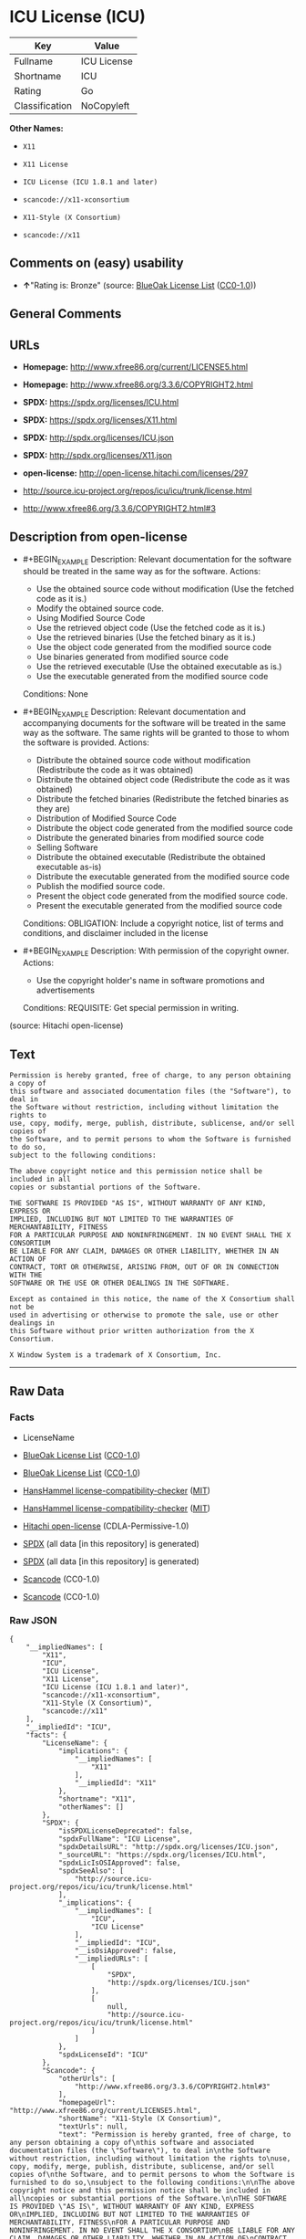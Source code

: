 * ICU License (ICU)

| Key              | Value         |
|------------------+---------------|
| Fullname         | ICU License   |
| Shortname        | ICU           |
| Rating           | Go            |
| Classification   | NoCopyleft    |

*Other Names:*

- =X11=

- =X11 License=

- =ICU License (ICU 1.8.1 and later)=

- =scancode://x11-xconsortium=

- =X11-Style (X Consortium)=

- =scancode://x11=

** Comments on (easy) usability

- *↑*"Rating is: Bronze" (source:
  [[https://blueoakcouncil.org/list][BlueOak License List]]
  ([[https://raw.githubusercontent.com/blueoakcouncil/blue-oak-list-npm-package/master/LICENSE][CC0-1.0]]))

** General Comments

** URLs

- *Homepage:* http://www.xfree86.org/current/LICENSE5.html

- *Homepage:* http://www.xfree86.org/3.3.6/COPYRIGHT2.html

- *SPDX:* https://spdx.org/licenses/ICU.html

- *SPDX:* https://spdx.org/licenses/X11.html

- *SPDX:* http://spdx.org/licenses/ICU.json

- *SPDX:* http://spdx.org/licenses/X11.json

- *open-license:* http://open-license.hitachi.com/licenses/297

- http://source.icu-project.org/repos/icu/icu/trunk/license.html

- http://www.xfree86.org/3.3.6/COPYRIGHT2.html#3

** Description from open-license

- #+BEGIN_EXAMPLE
    Description: Relevant documentation for the software should be treated in the same way as for the software.
    Actions:
    - Use the obtained source code without modification (Use the fetched code as it is.)
    - Modify the obtained source code.
    - Using Modified Source Code
    - Use the retrieved object code (Use the fetched code as it is.)
    - Use the retrieved binaries (Use the fetched binary as it is.)
    - Use the object code generated from the modified source code
    - Use binaries generated from modified source code
    - Use the retrieved executable (Use the obtained executable as is.)
    - Use the executable generated from the modified source code

    Conditions: None
  #+END_EXAMPLE

- #+BEGIN_EXAMPLE
    Description: Relevant documentation and accompanying documents for the software will be treated in the same way as the software. The same rights will be granted to those to whom the software is provided.
    Actions:
    - Distribute the obtained source code without modification (Redistribute the code as it was obtained)
    - Distribute the obtained object code (Redistribute the code as it was obtained)
    - Distribute the fetched binaries (Redistribute the fetched binaries as they are)
    - Distribution of Modified Source Code
    - Distribute the object code generated from the modified source code
    - Distribute the generated binaries from modified source code
    - Selling Software
    - Distribute the obtained executable (Redistribute the obtained executable as-is)
    - Distribute the executable generated from the modified source code
    - Publish the modified source code.
    - Present the object code generated from the modified source code.
    - Present the executable generated from the modified source code

    Conditions:
    OBLIGATION: Include a copyright notice, list of terms and conditions, and disclaimer included in the license
  #+END_EXAMPLE

- #+BEGIN_EXAMPLE
    Description: With permission of the copyright owner.
    Actions:
    - Use the copyright holder's name in software promotions and advertisements

    Conditions:
    REQUISITE: Get special permission in writing.
  #+END_EXAMPLE

(source: Hitachi open-license)

** Text

#+BEGIN_EXAMPLE
  Permission is hereby granted, free of charge, to any person obtaining a copy of
  this software and associated documentation files (the "Software"), to deal in
  the Software without restriction, including without limitation the rights to
  use, copy, modify, merge, publish, distribute, sublicense, and/or sell copies of
  the Software, and to permit persons to whom the Software is furnished to do so,
  subject to the following conditions:

  The above copyright notice and this permission notice shall be included in all
  copies or substantial portions of the Software.

  THE SOFTWARE IS PROVIDED "AS IS", WITHOUT WARRANTY OF ANY KIND, EXPRESS OR
  IMPLIED, INCLUDING BUT NOT LIMITED TO THE WARRANTIES OF MERCHANTABILITY, FITNESS
  FOR A PARTICULAR PURPOSE AND NONINFRINGEMENT. IN NO EVENT SHALL THE X CONSORTIUM
  BE LIABLE FOR ANY CLAIM, DAMAGES OR OTHER LIABILITY, WHETHER IN AN ACTION OF
  CONTRACT, TORT OR OTHERWISE, ARISING FROM, OUT OF OR IN CONNECTION WITH THE
  SOFTWARE OR THE USE OR OTHER DEALINGS IN THE SOFTWARE.

  Except as contained in this notice, the name of the X Consortium shall not be
  used in advertising or otherwise to promote the sale, use or other dealings in
  this Software without prior written authorization from the X Consortium.

  X Window System is a trademark of X Consortium, Inc.
#+END_EXAMPLE

--------------

** Raw Data

*** Facts

- LicenseName

- [[https://blueoakcouncil.org/list][BlueOak License List]]
  ([[https://raw.githubusercontent.com/blueoakcouncil/blue-oak-list-npm-package/master/LICENSE][CC0-1.0]])

- [[https://blueoakcouncil.org/list][BlueOak License List]]
  ([[https://raw.githubusercontent.com/blueoakcouncil/blue-oak-list-npm-package/master/LICENSE][CC0-1.0]])

- [[https://github.com/HansHammel/license-compatibility-checker/blob/master/lib/licenses.json][HansHammel
  license-compatibility-checker]]
  ([[https://github.com/HansHammel/license-compatibility-checker/blob/master/LICENSE][MIT]])

- [[https://github.com/HansHammel/license-compatibility-checker/blob/master/lib/licenses.json][HansHammel
  license-compatibility-checker]]
  ([[https://github.com/HansHammel/license-compatibility-checker/blob/master/LICENSE][MIT]])

- [[https://github.com/Hitachi/open-license][Hitachi open-license]]
  (CDLA-Permissive-1.0)

- [[https://spdx.org/licenses/ICU.html][SPDX]] (all data [in this
  repository] is generated)

- [[https://spdx.org/licenses/X11.html][SPDX]] (all data [in this
  repository] is generated)

- [[https://github.com/nexB/scancode-toolkit/blob/develop/src/licensedcode/data/licenses/x11-xconsortium.yml][Scancode]]
  (CC0-1.0)

- [[https://github.com/nexB/scancode-toolkit/blob/develop/src/licensedcode/data/licenses/x11.yml][Scancode]]
  (CC0-1.0)

*** Raw JSON

#+BEGIN_EXAMPLE
  {
      "__impliedNames": [
          "X11",
          "ICU",
          "ICU License",
          "X11 License",
          "ICU License (ICU 1.8.1 and later)",
          "scancode://x11-xconsortium",
          "X11-Style (X Consortium)",
          "scancode://x11"
      ],
      "__impliedId": "ICU",
      "facts": {
          "LicenseName": {
              "implications": {
                  "__impliedNames": [
                      "X11"
                  ],
                  "__impliedId": "X11"
              },
              "shortname": "X11",
              "otherNames": []
          },
          "SPDX": {
              "isSPDXLicenseDeprecated": false,
              "spdxFullName": "ICU License",
              "spdxDetailsURL": "http://spdx.org/licenses/ICU.json",
              "_sourceURL": "https://spdx.org/licenses/ICU.html",
              "spdxLicIsOSIApproved": false,
              "spdxSeeAlso": [
                  "http://source.icu-project.org/repos/icu/icu/trunk/license.html"
              ],
              "_implications": {
                  "__impliedNames": [
                      "ICU",
                      "ICU License"
                  ],
                  "__impliedId": "ICU",
                  "__isOsiApproved": false,
                  "__impliedURLs": [
                      [
                          "SPDX",
                          "http://spdx.org/licenses/ICU.json"
                      ],
                      [
                          null,
                          "http://source.icu-project.org/repos/icu/icu/trunk/license.html"
                      ]
                  ]
              },
              "spdxLicenseId": "ICU"
          },
          "Scancode": {
              "otherUrls": [
                  "http://www.xfree86.org/3.3.6/COPYRIGHT2.html#3"
              ],
              "homepageUrl": "http://www.xfree86.org/current/LICENSE5.html",
              "shortName": "X11-Style (X Consortium)",
              "textUrls": null,
              "text": "Permission is hereby granted, free of charge, to any person obtaining a copy of\nthis software and associated documentation files (the \"Software\"), to deal in\nthe Software without restriction, including without limitation the rights to\nuse, copy, modify, merge, publish, distribute, sublicense, and/or sell copies of\nthe Software, and to permit persons to whom the Software is furnished to do so,\nsubject to the following conditions:\n\nThe above copyright notice and this permission notice shall be included in all\ncopies or substantial portions of the Software.\n\nTHE SOFTWARE IS PROVIDED \"AS IS\", WITHOUT WARRANTY OF ANY KIND, EXPRESS OR\nIMPLIED, INCLUDING BUT NOT LIMITED TO THE WARRANTIES OF MERCHANTABILITY, FITNESS\nFOR A PARTICULAR PURPOSE AND NONINFRINGEMENT. IN NO EVENT SHALL THE X CONSORTIUM\nBE LIABLE FOR ANY CLAIM, DAMAGES OR OTHER LIABILITY, WHETHER IN AN ACTION OF\nCONTRACT, TORT OR OTHERWISE, ARISING FROM, OUT OF OR IN CONNECTION WITH THE\nSOFTWARE OR THE USE OR OTHER DEALINGS IN THE SOFTWARE.\n\nExcept as contained in this notice, the name of the X Consortium shall not be\nused in advertising or otherwise to promote the sale, use or other dealings in\nthis Software without prior written authorization from the X Consortium.\n\nX Window System is a trademark of X Consortium, Inc.",
              "category": "Permissive",
              "osiUrl": null,
              "owner": "X Consortium",
              "_sourceURL": "https://github.com/nexB/scancode-toolkit/blob/develop/src/licensedcode/data/licenses/x11-xconsortium.yml",
              "key": "x11-xconsortium",
              "name": "X11-Style (X Consortium)",
              "spdxId": "X11",
              "notes": null,
              "_implications": {
                  "__impliedNames": [
                      "scancode://x11-xconsortium",
                      "X11-Style (X Consortium)",
                      "X11"
                  ],
                  "__impliedId": "X11",
                  "__impliedCopyleft": [
                      [
                          "Scancode",
                          "NoCopyleft"
                      ]
                  ],
                  "__calculatedCopyleft": "NoCopyleft",
                  "__impliedText": "Permission is hereby granted, free of charge, to any person obtaining a copy of\nthis software and associated documentation files (the \"Software\"), to deal in\nthe Software without restriction, including without limitation the rights to\nuse, copy, modify, merge, publish, distribute, sublicense, and/or sell copies of\nthe Software, and to permit persons to whom the Software is furnished to do so,\nsubject to the following conditions:\n\nThe above copyright notice and this permission notice shall be included in all\ncopies or substantial portions of the Software.\n\nTHE SOFTWARE IS PROVIDED \"AS IS\", WITHOUT WARRANTY OF ANY KIND, EXPRESS OR\nIMPLIED, INCLUDING BUT NOT LIMITED TO THE WARRANTIES OF MERCHANTABILITY, FITNESS\nFOR A PARTICULAR PURPOSE AND NONINFRINGEMENT. IN NO EVENT SHALL THE X CONSORTIUM\nBE LIABLE FOR ANY CLAIM, DAMAGES OR OTHER LIABILITY, WHETHER IN AN ACTION OF\nCONTRACT, TORT OR OTHERWISE, ARISING FROM, OUT OF OR IN CONNECTION WITH THE\nSOFTWARE OR THE USE OR OTHER DEALINGS IN THE SOFTWARE.\n\nExcept as contained in this notice, the name of the X Consortium shall not be\nused in advertising or otherwise to promote the sale, use or other dealings in\nthis Software without prior written authorization from the X Consortium.\n\nX Window System is a trademark of X Consortium, Inc.",
                  "__impliedURLs": [
                      [
                          "Homepage",
                          "http://www.xfree86.org/current/LICENSE5.html"
                      ],
                      [
                          null,
                          "http://www.xfree86.org/3.3.6/COPYRIGHT2.html#3"
                      ]
                  ]
              }
          },
          "HansHammel license-compatibility-checker": {
              "implications": {
                  "__impliedNames": [
                      "X11"
                  ],
                  "__impliedCopyleft": [
                      [
                          "HansHammel license-compatibility-checker",
                          "NoCopyleft"
                      ]
                  ],
                  "__calculatedCopyleft": "NoCopyleft"
              },
              "licensename": "X11",
              "copyleftkind": "NoCopyleft"
          },
          "Hitachi open-license": {
              "notices": [
                  {
                      "content": "the software is provided \"as-is\" and without any warranties of any kind, either express or implied, including, but not limited to, warranties of merchantability, fitness for a particular purpose, and non-infringement. the software is provided \"as-is\" and without warranty of any kind, either express or implied, including, but not limited to, the warranties of commercial applicability, fitness for a particular purpose, and non-infringement.",
                      "description": "There is no guarantee."
                  },
                  {
                      "content": "In no event shall the copyright holder be liable for any claim, special, indirect or consequential damages, whether in contract, negligence or other tort action, arising out of the use or performance of such software, or for any damages resulting from loss of use, loss of data or loss of profits."
                  }
              ],
              "_sourceURL": "http://open-license.hitachi.com/licenses/297",
              "content": "COPYRIGHT AND PERMISSION NOTICE\n\nCopyright (c) <years> International Business Machines Corporation and others \n\nAll rights reserved. \n\nPermission is hereby granted, free of charge, to any person obtaining a copy of this software and associated documentation files (the \"Software\"), to deal in the Software without restriction, including without limitation the rights to use, copy, modify, merge, publish, distribute, and/or sell copies of the Software, and to permit persons to whom the Software is furnished to do so, provided that the above copyright notice(s) and this permission notice appear in all copies of the Software and that both the above copyright notice(s) and this permission notice appear in supporting documentation. \n\nTHE SOFTWARE IS PROVIDED \"AS IS\", WITHOUT WARRANTY OF ANY KIND, EXPRESS OR IMPLIED, INCLUDING BUT NOT LIMITED TO THE WARRANTIES OF MERCHANTABILITY, FITNESS FOR A PARTICULAR PURPOSE AND NONINFRINGEMENT OF THIRD PARTY RIGHTS. IN NO EVENT SHALL THE COPYRIGHT HOLDER OR HOLDERS INCLUDED IN THIS NOTICE BE LIABLE FOR ANY CLAIM, OR ANY SPECIAL INDIRECT OR CONSEQUENTIAL DAMAGES, OR ANY DAMAGES WHATSOEVER RESULTING FROM LOSS OF USE, DATA OR PROFITS, WHETHER IN AN ACTION OF CONTRACT, NEGLIGENCE OR OTHER TORTIOUS ACTION, ARISING OUT OF OR IN CONNECTION WITH THE USE OR PERFORMANCE OF THIS SOFTWARE. \n\nExcept as contained in this notice, the name of a copyright holder shall not be used in advertising or otherwise to promote the sale, use or other dealings in this Software without prior written authorization of the copyright holder.",
              "name": "ICU License (ICU 1.8.1 and later)",
              "permissions": [
                  {
                      "actions": [
                          {
                              "name": "Use the obtained source code without modification",
                              "description": "Use the fetched code as it is."
                          },
                          {
                              "name": "Modify the obtained source code."
                          },
                          {
                              "name": "Using Modified Source Code"
                          },
                          {
                              "name": "Use the retrieved object code",
                              "description": "Use the fetched code as it is."
                          },
                          {
                              "name": "Use the retrieved binaries",
                              "description": "Use the fetched binary as it is."
                          },
                          {
                              "name": "Use the object code generated from the modified source code"
                          },
                          {
                              "name": "Use binaries generated from modified source code"
                          },
                          {
                              "name": "Use the retrieved executable",
                              "description": "Use the obtained executable as is."
                          },
                          {
                              "name": "Use the executable generated from the modified source code"
                          }
                      ],
                      "_str": "Description: Relevant documentation for the software should be treated in the same way as for the software.\nActions:\n- Use the obtained source code without modification (Use the fetched code as it is.)\n- Modify the obtained source code.\n- Using Modified Source Code\n- Use the retrieved object code (Use the fetched code as it is.)\n- Use the retrieved binaries (Use the fetched binary as it is.)\n- Use the object code generated from the modified source code\n- Use binaries generated from modified source code\n- Use the retrieved executable (Use the obtained executable as is.)\n- Use the executable generated from the modified source code\n\nConditions: None\n",
                      "conditions": null,
                      "description": "Relevant documentation for the software should be treated in the same way as for the software."
                  },
                  {
                      "actions": [
                          {
                              "name": "Distribute the obtained source code without modification",
                              "description": "Redistribute the code as it was obtained"
                          },
                          {
                              "name": "Distribute the obtained object code",
                              "description": "Redistribute the code as it was obtained"
                          },
                          {
                              "name": "Distribute the fetched binaries",
                              "description": "Redistribute the fetched binaries as they are"
                          },
                          {
                              "name": "Distribution of Modified Source Code"
                          },
                          {
                              "name": "Distribute the object code generated from the modified source code"
                          },
                          {
                              "name": "Distribute the generated binaries from modified source code"
                          },
                          {
                              "name": "Selling Software"
                          },
                          {
                              "name": "Distribute the obtained executable",
                              "description": "Redistribute the obtained executable as-is"
                          },
                          {
                              "name": "Distribute the executable generated from the modified source code"
                          },
                          {
                              "name": "Publish the modified source code."
                          },
                          {
                              "name": "Present the object code generated from the modified source code."
                          },
                          {
                              "name": "Present the executable generated from the modified source code"
                          }
                      ],
                      "_str": "Description: Relevant documentation and accompanying documents for the software will be treated in the same way as the software. The same rights will be granted to those to whom the software is provided.\nActions:\n- Distribute the obtained source code without modification (Redistribute the code as it was obtained)\n- Distribute the obtained object code (Redistribute the code as it was obtained)\n- Distribute the fetched binaries (Redistribute the fetched binaries as they are)\n- Distribution of Modified Source Code\n- Distribute the object code generated from the modified source code\n- Distribute the generated binaries from modified source code\n- Selling Software\n- Distribute the obtained executable (Redistribute the obtained executable as-is)\n- Distribute the executable generated from the modified source code\n- Publish the modified source code.\n- Present the object code generated from the modified source code.\n- Present the executable generated from the modified source code\n\nConditions:\nOBLIGATION: Include a copyright notice, list of terms and conditions, and disclaimer included in the license\n",
                      "conditions": {
                          "name": "Include a copyright notice, list of terms and conditions, and disclaimer included in the license",
                          "type": "OBLIGATION"
                      },
                      "description": "Relevant documentation and accompanying documents for the software will be treated in the same way as the software. The same rights will be granted to those to whom the software is provided."
                  },
                  {
                      "actions": [
                          {
                              "name": "Use the copyright holder's name in software promotions and advertisements"
                          }
                      ],
                      "_str": "Description: With permission of the copyright owner.\nActions:\n- Use the copyright holder's name in software promotions and advertisements\n\nConditions:\nREQUISITE: Get special permission in writing.\n",
                      "conditions": {
                          "name": "Get special permission in writing.",
                          "type": "REQUISITE"
                      },
                      "description": "With permission of the copyright owner."
                  }
              ],
              "_implications": {
                  "__impliedNames": [
                      "ICU License (ICU 1.8.1 and later)",
                      "ICU"
                  ],
                  "__impliedText": "COPYRIGHT AND PERMISSION NOTICE\n\nCopyright (c) <years> International Business Machines Corporation and others \n\nAll rights reserved. \n\nPermission is hereby granted, free of charge, to any person obtaining a copy of this software and associated documentation files (the \"Software\"), to deal in the Software without restriction, including without limitation the rights to use, copy, modify, merge, publish, distribute, and/or sell copies of the Software, and to permit persons to whom the Software is furnished to do so, provided that the above copyright notice(s) and this permission notice appear in all copies of the Software and that both the above copyright notice(s) and this permission notice appear in supporting documentation. \n\nTHE SOFTWARE IS PROVIDED \"AS IS\", WITHOUT WARRANTY OF ANY KIND, EXPRESS OR IMPLIED, INCLUDING BUT NOT LIMITED TO THE WARRANTIES OF MERCHANTABILITY, FITNESS FOR A PARTICULAR PURPOSE AND NONINFRINGEMENT OF THIRD PARTY RIGHTS. IN NO EVENT SHALL THE COPYRIGHT HOLDER OR HOLDERS INCLUDED IN THIS NOTICE BE LIABLE FOR ANY CLAIM, OR ANY SPECIAL INDIRECT OR CONSEQUENTIAL DAMAGES, OR ANY DAMAGES WHATSOEVER RESULTING FROM LOSS OF USE, DATA OR PROFITS, WHETHER IN AN ACTION OF CONTRACT, NEGLIGENCE OR OTHER TORTIOUS ACTION, ARISING OUT OF OR IN CONNECTION WITH THE USE OR PERFORMANCE OF THIS SOFTWARE. \n\nExcept as contained in this notice, the name of a copyright holder shall not be used in advertising or otherwise to promote the sale, use or other dealings in this Software without prior written authorization of the copyright holder.",
                  "__impliedURLs": [
                      [
                          "open-license",
                          "http://open-license.hitachi.com/licenses/297"
                      ]
                  ]
              }
          },
          "BlueOak License List": {
              "BlueOakRating": "Bronze",
              "url": "https://spdx.org/licenses/ICU.html",
              "isPermissive": true,
              "_sourceURL": "https://blueoakcouncil.org/list",
              "name": "ICU License",
              "id": "ICU",
              "_implications": {
                  "__impliedNames": [
                      "ICU",
                      "ICU License"
                  ],
                  "__impliedJudgement": [
                      [
                          "BlueOak License List",
                          {
                              "tag": "PositiveJudgement",
                              "contents": "Rating is: Bronze"
                          }
                      ]
                  ],
                  "__impliedCopyleft": [
                      [
                          "BlueOak License List",
                          "NoCopyleft"
                      ]
                  ],
                  "__calculatedCopyleft": "NoCopyleft",
                  "__impliedURLs": [
                      [
                          "SPDX",
                          "https://spdx.org/licenses/ICU.html"
                      ]
                  ]
              }
          }
      },
      "__impliedJudgement": [
          [
              "BlueOak License List",
              {
                  "tag": "PositiveJudgement",
                  "contents": "Rating is: Bronze"
              }
          ]
      ],
      "__impliedCopyleft": [
          [
              "BlueOak License List",
              "NoCopyleft"
          ],
          [
              "HansHammel license-compatibility-checker",
              "NoCopyleft"
          ],
          [
              "Scancode",
              "NoCopyleft"
          ]
      ],
      "__calculatedCopyleft": "NoCopyleft",
      "__isOsiApproved": false,
      "__impliedText": "Permission is hereby granted, free of charge, to any person obtaining a copy of\nthis software and associated documentation files (the \"Software\"), to deal in\nthe Software without restriction, including without limitation the rights to\nuse, copy, modify, merge, publish, distribute, sublicense, and/or sell copies of\nthe Software, and to permit persons to whom the Software is furnished to do so,\nsubject to the following conditions:\n\nThe above copyright notice and this permission notice shall be included in all\ncopies or substantial portions of the Software.\n\nTHE SOFTWARE IS PROVIDED \"AS IS\", WITHOUT WARRANTY OF ANY KIND, EXPRESS OR\nIMPLIED, INCLUDING BUT NOT LIMITED TO THE WARRANTIES OF MERCHANTABILITY, FITNESS\nFOR A PARTICULAR PURPOSE AND NONINFRINGEMENT. IN NO EVENT SHALL THE X CONSORTIUM\nBE LIABLE FOR ANY CLAIM, DAMAGES OR OTHER LIABILITY, WHETHER IN AN ACTION OF\nCONTRACT, TORT OR OTHERWISE, ARISING FROM, OUT OF OR IN CONNECTION WITH THE\nSOFTWARE OR THE USE OR OTHER DEALINGS IN THE SOFTWARE.\n\nExcept as contained in this notice, the name of the X Consortium shall not be\nused in advertising or otherwise to promote the sale, use or other dealings in\nthis Software without prior written authorization from the X Consortium.\n\nX Window System is a trademark of X Consortium, Inc.",
      "__impliedURLs": [
          [
              "SPDX",
              "https://spdx.org/licenses/ICU.html"
          ],
          [
              "SPDX",
              "https://spdx.org/licenses/X11.html"
          ],
          [
              "open-license",
              "http://open-license.hitachi.com/licenses/297"
          ],
          [
              "SPDX",
              "http://spdx.org/licenses/ICU.json"
          ],
          [
              null,
              "http://source.icu-project.org/repos/icu/icu/trunk/license.html"
          ],
          [
              "SPDX",
              "http://spdx.org/licenses/X11.json"
          ],
          [
              null,
              "http://www.xfree86.org/3.3.6/COPYRIGHT2.html#3"
          ],
          [
              "Homepage",
              "http://www.xfree86.org/current/LICENSE5.html"
          ],
          [
              "Homepage",
              "http://www.xfree86.org/3.3.6/COPYRIGHT2.html"
          ],
          [
              null,
              "http://www.xfree86.org/current/LICENSE5.html"
          ]
      ]
  }
#+END_EXAMPLE

*** Dot Cluster Graph

[[../dot/ICU.svg]]